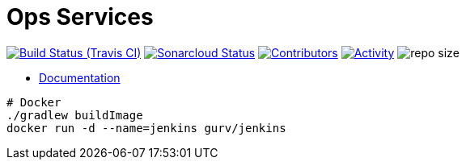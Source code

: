 = Ops Services

image:https://img.shields.io/travis/gurv/vg-ops/master.svg[Build Status (Travis CI),link=https://travis-ci.org/gurv/vg-ops]
image:https://sonarcloud.io/api/project_badges/measure?project=io.github.gurv:vg-ops&metric=alert_status[Sonarcloud Status,link=https://sonarcloud.io/dashboard?id=io.github.gurv%3Avg-ops]
image:https://img.shields.io/github/contributors/gurv/vg-ops.svg[Contributors,link=https://github.com/gurv/vg-ops/graphs/contributors]
image:https://img.shields.io/github/commit-activity/m/gurv/vg-ops.svg[Activity,link=https://github.com/gurv/vg-ops/pulse]
image:https://img.shields.io/github/repo-size/gurv/vg-ops.svg[repo size]

* https://gurv.github.io/vg-doc/index.html[Documentation]

```
# Docker
./gradlew buildImage
docker run -d --name=jenkins gurv/jenkins
```

